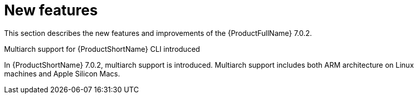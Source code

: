 // Module included in the following assemblies:
//
// * docs/release_notes/master.adoc

:_content-type: CONCEPT
[id="rn-new-features-7-0-2_{context}"]
= New features


This section describes the new features and improvements of the {ProductFullName} 7.0.2.


.Multiarch support for {ProductShortName} CLI introduced

In {ProductShortName} 7.0.2, multiarch support is introduced. Multiarch support includes both ARM architecture on Linux machines and Apple Silicon Macs.




